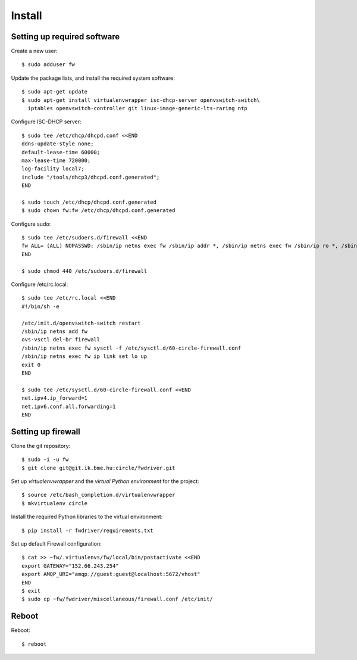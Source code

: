 Install
=======

.. highlight:: bash

Setting up required software
----------------------------

Create a new user::

  $ sudo adduser fw

Update the package lists, and install the required system software::

  $ sudo apt-get update
  $ sudo apt-get install virtualenvwrapper isc-dhcp-server openvswitch-switch\
    iptables openvswitch-controller git linux-image-generic-lts-raring ntp

Configure ISC-DHCP server::

  $ sudo tee /etc/dhcp/dhcpd.conf <<END
  ddns-update-style none;
  default-lease-time 60000;
  max-lease-time 720000;
  log-facility local7;
  include "/tools/dhcp3/dhcpd.conf.generated";
  END

  $ sudo touch /etc/dhcp/dhcpd.conf.generated
  $ sudo chown fw:fw /etc/dhcp/dhcpd.conf.generated


Configure sudo::

  $ sudo tee /etc/sudoers.d/firewall <<END
  fw ALL= (ALL) NOPASSWD: /sbin/ip netns exec fw /sbin/ip addr *, /sbin/ip netns exec fw /sbin/ip ro *, /sbin/ip netns exec fw /sbin/ip link *, /sbin/ip netns exec fw /usr/sbin/ipset *, /usr/bin/ovs-vsctl, /sbin/ip netns exec fw /sbin/iptables-restore -c, /sbin/ip netns exec fw /sbin/ip6tables-restore -c, /etc/init.d/isc-dhcp-server restart, /sbin/ip link *
  END

  $ sudo chmod 440 /etc/sudoers.d/firewall


Configure /etc/rc.local::

  $ sudo tee /etc/rc.local <<END
  #!/bin/sh -e

  /etc/init.d/openvswitch-switch restart
  /sbin/ip netns add fw
  ovs-vsctl del-br firewall
  /sbin/ip netns exec fw sysctl -f /etc/sysctl.d/60-circle-firewall.conf
  /sbin/ip netns exec fw ip link set lo up
  exit 0
  END

  $ sudo tee /etc/sysctl.d/60-circle-firewall.conf <<END
  net.ipv4.ip_forward=1
  net.ipv6.conf.all.forwarding=1
  END

Setting up firewall
-------------------

Clone the git repository::

  $ sudo -i -u fw
  $ git clone git@git.ik.bme.hu:circle/fwdriver.git

Set up *virtualenvwrapper* and the *virtual Python environment* for the project::

  $ source /etc/bash_completion.d/virtualenvwrapper
  $ mkvirtualenv circle

Install the required Python libraries to the virtual environment::

  $ pip install -r fwdriver/requirements.txt

Set up default Firewall configuration::

  $ cat >> ~fw/.virtualenvs/fw/local/bin/postactivate <<END
  export GATEWAY="152.66.243.254"
  export AMQP_URI="amqp://guest:guest@localhost:5672/vhost"
  END
  $ exit
  $ sudo cp ~fw/fwdriver/miscellaneous/firewall.conf /etc/init/



Reboot
------

Reboot::

  $ reboot
